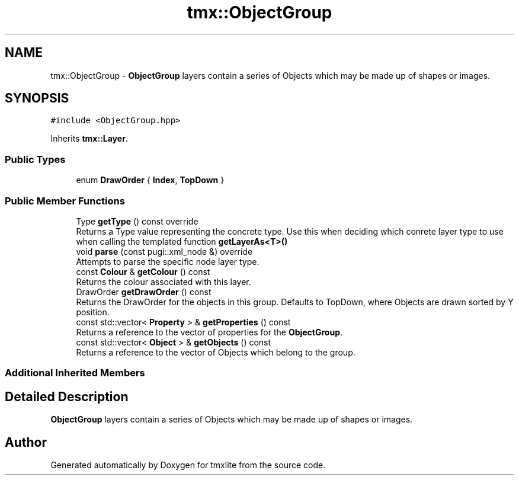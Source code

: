 .TH "tmx::ObjectGroup" 3 "Tue Dec 31 2019" "Version 1.0.0" "tmxlite" \" -*- nroff -*-
.ad l
.nh
.SH NAME
tmx::ObjectGroup \- \fBObjectGroup\fP layers contain a series of Objects which may be made up of shapes or images\&.  

.SH SYNOPSIS
.br
.PP
.PP
\fC#include <ObjectGroup\&.hpp>\fP
.PP
Inherits \fBtmx::Layer\fP\&.
.SS "Public Types"

.in +1c
.ti -1c
.RI "enum \fBDrawOrder\fP { \fBIndex\fP, \fBTopDown\fP }"
.br
.in -1c
.SS "Public Member Functions"

.in +1c
.ti -1c
.RI "Type \fBgetType\fP () const override"
.br
.RI "Returns a Type value representing the concrete type\&. Use this when deciding which conrete layer type to use when calling the templated function \fBgetLayerAs<T>()\fP "
.ti -1c
.RI "void \fBparse\fP (const pugi::xml_node &) override"
.br
.RI "Attempts to parse the specific node layer type\&. "
.ti -1c
.RI "const \fBColour\fP & \fBgetColour\fP () const"
.br
.RI "Returns the colour associated with this layer\&. "
.ti -1c
.RI "DrawOrder \fBgetDrawOrder\fP () const"
.br
.RI "Returns the DrawOrder for the objects in this group\&. Defaults to TopDown, where Objects are drawn sorted by Y position\&. "
.ti -1c
.RI "const std::vector< \fBProperty\fP > & \fBgetProperties\fP () const"
.br
.RI "Returns a reference to the vector of properties for the \fBObjectGroup\fP\&. "
.ti -1c
.RI "const std::vector< \fBObject\fP > & \fBgetObjects\fP () const"
.br
.RI "Returns a reference to the vector of Objects which belong to the group\&. "
.in -1c
.SS "Additional Inherited Members"
.SH "Detailed Description"
.PP 
\fBObjectGroup\fP layers contain a series of Objects which may be made up of shapes or images\&. 

.SH "Author"
.PP 
Generated automatically by Doxygen for tmxlite from the source code\&.
